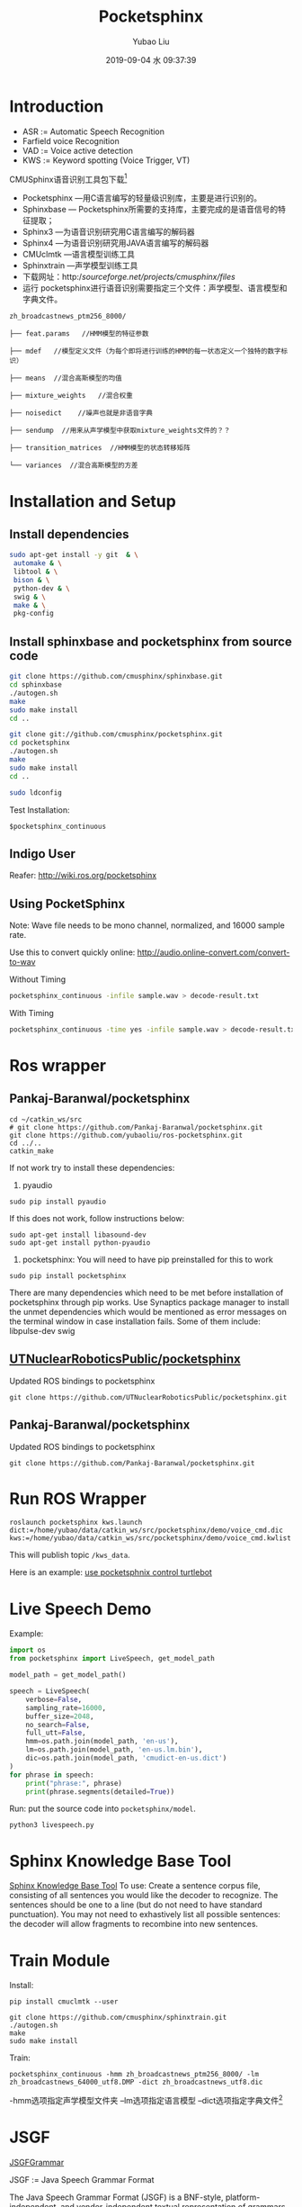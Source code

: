 #+STARTUP: showall
#+STARTUP: hidestars
#+LAYOUT: post
#+AUTHOR: Yubao Liu
#+CATEGORIES: default
#+TITLE: Pocketsphinx
#+DESCRIPTION: post
#+TAGS: 
#+TOC: nil
#+OPTIONS: H:2 num:t tags:t toc:nil timestamps:nil email:t date:t body-only:t
#+DATE: 2019-09-04 水 09:37:39
#+EXPORT_FILE_NAME: 2019-09-04-pocketsphinx.html
#+TOC: headlines 3
#+TOC: listings
#+TOC: tables

* Introduction
- ASR := Automatic Speech Recognition
- Farfield voice Recognition
- VAD := Voice active detection
- KWS := Keyword spotting (Voice Trigger, VT)

CMUSphinx语音识别工具包下载[fn:1]

- Pocketsphinx —用C语言编写的轻量级识别库，主要是进行识别的。
- Sphinxbase — Pocketsphinx所需要的支持库，主要完成的是语音信号的特征提取；
- Sphinx3 —为语音识别研究用C语言编写的解码器
- Sphinx4 —为语音识别研究用JAVA语言编写的解码器
- CMUclmtk —语言模型训练工具
- Sphinxtrain —声学模型训练工具
- 下载网址：http://sourceforge.net/projects/cmusphinx/files/
- 运行 pocketsphinx进行语音识别需要指定三个文件：声学模型、语言模型和字典文件。
#+begin_example
zh_broadcastnews_ptm256_8000/

├── feat.params   //HMM模型的特征参数

├── mdef   //模型定义文件（为每个即将进行训练的HMM的每一状态定义一个独特的数字标识）

├── means  //混合高斯模型的均值

├── mixture_weights   //混合权重

├── noisedict    //噪声也就是非语音字典

├── sendump  //用来从声学模型中获取mixture_weights文件的？？

├── transition_matrices  //HMM模型的状态转移矩阵

└── variances  //混合高斯模型的方差
#+end_example

* Installation and Setup

** Install dependencies

#+begin_src sh
sudo apt-get install -y git  & \
 automake & \
 libtool & \
 bison & \
 python-dev & \
 swig & \
 make & \
 pkg-config
#+end_src

** Install sphinxbase and pocketsphinx from source code

#+begin_src sh
git clone https://github.com/cmusphinx/sphinxbase.git
cd sphinxbase
./autogen.sh
make
sudo make install
cd ..

git clone git://github.com/cmusphinx/pocketsphinx.git
cd pocketsphinx
./autogen.sh
make
sudo make install
cd ..

sudo ldconfig
#+end_src

Test Installation:
#+begin_example
$pocketsphinx_continuous
#+end_example

** Indigo User
Reafer: http://wiki.ros.org/pocketsphinx
** Using PocketSphinx
 Note: Wave file needs to be mono channel, normalized, and 16000 sample rate.

Use this to convert quickly online: http://audio.online-convert.com/convert-to-wav

Without Timing
#+begin_src sh
pocketsphinx_continuous -infile sample.wav > decode-result.txt
#+end_src

With Timing
#+begin_src sh
pocketsphinx_continuous -time yes -infile sample.wav > decode-result.txt
#+end_src

* Ros wrapper
** Pankaj-Baranwal/pocketsphinx

#+begin_example
cd ~/catkin_ws/src
# git clone https://github.com/Pankaj-Baranwal/pocketsphinx.git
git clone https://github.com/yubaoliu/ros-pocketsphinx.git
cd ../..
catkin_make
#+end_example

If not work try to install these dependencies:

1) pyaudio  
#+begin_example
sudo pip install pyaudio
#+end_example

If this does not work, follow instructions below:
    #+begin_example
    sudo apt-get install libasound-dev
    sudo apt-get install python-pyaudio
    #+end_example

2) pocketsphinx: You will need to have pip preinstalled for this to work
#+begin_example
sudo pip install pocketsphinx
#+end_example

There are many dependencies which need to be met before installation of pocketsphinx through pip works.
Use Synaptics package manager to install the unmet dependencies which would be mentioned as error messages on the terminal window in case installation fails. Some of them include:  
    libpulse-dev  
    swig
    

** [[https://github.com/UTNuclearRoboticsPublic/pocketsphinx][UTNuclearRoboticsPublic/pocketsphinx]]

Updated ROS bindings to pocketsphinx

#+begin_example
git clone https://github.com/UTNuclearRoboticsPublic/pocketsphinx.git
#+end_example

** Pankaj-Baranwal/pocketsphinx

Updated ROS bindings to pocketsphinx
#+begin_example
git clone https://github.com/Pankaj-Baranwal/pocketsphinx.git
#+end_example

* Run ROS Wrapper
#+begin_example
roslaunch pocketsphinx kws.launch dict:=/home/yubao/data/catkin_ws/src/pocketsphinx/demo/voice_cmd.dic kws:=/home/yubao/data/catkin_ws/src/pocketsphinx/demo/voice_cmd.kwlist
#+end_example

This will publish topic =/kws_data=.

Here is an example: [[https://medium.com/@PankajB96/pocketsphinx-in-ros-demo-1-0-74b2dfc5ebca][use pocketsphnix control turtlebot]]

* Live Speech Demo
Example:

#+begin_src python
import os
from pocketsphinx import LiveSpeech, get_model_path

model_path = get_model_path()

speech = LiveSpeech(
    verbose=False,
    sampling_rate=16000,
    buffer_size=2048,
    no_search=False,
    full_utt=False,
    hmm=os.path.join(model_path, 'en-us'),
    lm=os.path.join(model_path, 'en-us.lm.bin'),
    dic=os.path.join(model_path, 'cmudict-en-us.dict')
)
for phrase in speech:
    print("phrase:", phrase)
    print(phrase.segments(detailed=True))
#+end_src

Run:
put the source code into =pocketsphinx/model=.

#+begin_example
python3 livespeech.py
#+end_example

* Sphinx Knowledge Base Tool
[[http://www.speech.cs.cmu.edu/tools/lmtool-new.html][Sphinx Knowledge Base Tool]]
To use: Create a sentence corpus file, consisting of all sentences you would like the decoder to recognize. The sentences should be one to a line (but do not need to have standard punctuation). You may not need to exhastively list all possible sentences: the decoder will allow fragments to recombine into new sentences.
* Train Module
Install:
#+begin_example
pip install cmuclmtk --user
#+end_example

#+begin_example
git clone https://github.com/cmusphinx/sphinxtrain.git
./autogen.sh
make
sudo make install
#+end_example


Train:
#+begin_example
pocketsphinx_continuous -hmm zh_broadcastnews_ptm256_8000/ -lm zh_broadcastnews_64000_utf8.DMP -dict zh_broadcastnews_utf8.dic
#+end_example
-hmm选项指定声学模型文件夹 –lm选项指定语言模型 –dict选项指定字典文件[fn:1]

* JSGF
[[https://homepages.abdn.ac.uk/k.vdeemter/pages/teaching/NLP/practicals/JSGFGrammar.html][JSGFGrammar]]


JSGF := Java Speech Grammar Format


The Java Speech Grammar Format (JSGF) is a BNF-style, platform-independent, and vendor-independent textual representation of grammars for use in speech recognition. It is used by the Java Speech API (JSAPI) .


Example:
- move a menu thanks please
- close file
- oh mighty computer please kindly delete menu thanks

#+begin_example
 #JSGF V1.0
  
  public <basicCmd> = <startPolite> <command> <endPolite>;
  
  <command> = <action> <object>;
  <action> = /10/ open |/2/ close |/1/ delete |/1/ move;
  <object> = [the | a] (window | file | menu);
  
  <startPolite> = (please | kindly | could you | oh mighty computer) *;
  <endPolite> = [ please | thanks | thank you ];
 #+end_example

The features of JSGF that are shown in this example includes:

using other grammar rules within a grammar rule.
- the OR "|" operator.
- the grouping "(...)" operator.
- the optional grouping "[...]" operator.
- the zero-or-many "*" (called Kleene star) operator.
- a probability (e.g., "open" is more likely than the others).

#+CAPTION: Grammar graph created from the Hello World grammar
https://homepages.abdn.ac.uk/k.vdeemter/pages/teaching/NLP/practicals/JSGFGrammar_files/helloWorld.jpg


#+CAPTION: Grammar graph created from the Command grammar
https://homepages.abdn.ac.uk/k.vdeemter/pages/teaching/NLP/practicals/JSGFGrammar_files/commandGrammar.jpg

* Possible Errors
** =exception_on_overflow=

Error description:

#+begin_example
INFO: jsgf.c(709): Defined rule: <bring_me_wrsyolo.location>
Traceback (most recent call last):
  File "/home/yubao/data/catkin_ws/src/pocketsphinx/scripts/asr_test.py", line 164, in <module>
    ASRTest()
  File "/home/yubao/data/catkin_ws/src/pocketsphinx/scripts/asr_test.py", line 95, in __init__
    self.start_recognizer()
  File "/home/yubao/data/catkin_ws/src/pocketsphinx/scripts/asr_test.py", line 126, in start_recognizer
    fsg.writefile(self.gram + '.fsg')
AttributeError: 'NoneType' object has no attribute 'writefile'
[asr_control-1] process has died [pid 16762, exit code 1, cmd /home/yubao/data/catkin_ws/src/pocketsphinx/scripts/asr_test.py jsgf_audio:=sphinx_audio __name:=asr_control __log:=/home/yubao/.ros/log/b3c04ae0-c7ad-11e9-977d-309c23e1152f/asr_control-1.log].
log file: /home/yubao/.ros/log/b3c04ae0-c7ad-11e9-977d-309c23e1152f/asr_control-1*.log
ALSA lib pcm.c:2266:(snd_pcm_open_noupdate) Unknown PCM cards.pcm.rear
ALSA lib pcm.c:2266:(snd_pcm_open_noupdate) Unknown PCM cards.pcm.center_lfe
ALSA lib pcm.c:2266:(snd_pcm_open_noupdate) Unknown PCM cards.pcm.side
ALSA lib pcm_route.c:867:(find_matching_chmap) Found no matching channel map
Traceback (most recent call last):
  File "/home/yubao/data/catkin_ws/src/pocketsphinx/scripts/send_audio.py", line 76, in <module>
    AudioMessage()
  File "/home/yubao/data/catkin_ws/src/pocketsphinx/scripts/send_audio.py", line 27, in __init__
    self.transfer_audio_msg()
  File "/home/yubao/data/catkin_ws/src/pocketsphinx/scripts/send_audio.py", line 57, in transfer_audio_msg
    buf = stream.read(1024,exception_on_overflow = False)
TypeError: read() got an unexpected keyword argument 'exception_on_overflow'
[audio_control-2] process has died [pid 16763, exit code 1, cmd /home/yubao/data/catkin_ws/src/pocketsphinx/scripts/send_audio.py __name:=audio_control __log:=/home/yubao/.ros/log/b3c04ae0-c7ad-11e9-977d-309c23e1152f/audio_control-2.log].
log file: /home/yubao/.ros/log/b3c04ae0-c7ad-11e9-977d-309c23e1152f/audio_control-2*.log
all processes on machine have died, roslaunch will exit
shutting down processing monitor...
... shutting down processing monitor complete
done
#+end_example

Solution:

/exception_on_overflow/ is caused by /pyaudio/. The version of /pyaudio/ is too old.
Please use /pip/ to upgrade it.

** pyaudio is too old
Errors:
#+begin_example
ubao@yubao-Z370M-S01:~/data/catkin_ws/src/pocketsphinx$ pip2.7 install pyaudio --upgrade --ignore-installed
/home/yubao/.local/lib/python2.7/site-packages/pip/_vendor/requests/__init__.py:83: RequestsDependencyWarning: Old version of cryptography ([1, 2, 3]) may cause slowdown.
  warnings.warn(warning, RequestsDependencyWarning)
DEPRECATION: Python 2.7 will reach the end of its life on January 1st, 2020. Please upgrade your Python as Python 2.7 won't be maintained after that date. A future version of pip will drop support for Python 2.7. More details about Python 2 support in pip, can be found at https://pip.pypa.io/en/latest/development/release-process/#python-2-support
Collecting pyaudio
Installing collected packages: pyaudio
ERROR: Could not install packages due to an EnvironmentError: [Errno 13] Permission denied: '/usr/local/lib/python2.7/dist-packages/pyaudio.pyc'
Consider using the `--user` option or check the permissions.
#+end_example

Solution:

Use pip to upgrade pyaudio to 0.2.11

I try to uninstall the current version by:
#+begin_example
yubao@yubao-Z370M-S01:~/data/catkin_ws/src/pocketsphinx$ pip  uninstall  pyaudio
/home/yubao/.local/lib/python2.7/site-packages/pip/_vendor/requests/__init__.py:83: RequestsDependencyWarning: Old version of cryptography ([1, 2, 3]) may cause slowdown.
  warnings.warn(warning, RequestsDependencyWarning)
DEPRECATION: Python 2.7 will reach the end of its life on January 1st, 2020. Please upgrade your Python as Python 2.7 won't be maintained after that date. A future version of pip will drop support for Python 2.7. More details about Python 2 support in pip, can be found at https://pip.pypa.io/en/latest/development/release-process/#python-2-support
ERROR: Cannot uninstall 'PyAudio'. It is a distutils installed project and thus we cannot accurately determine which files belong to it which would lead to only a partial uninstall.
#+end_example

Then, I use **--ignore-installed**. This means I can update my current version installed directly withoud removing the previous version.
It works fun for me.


#+begin_example
yubao@yubao-Z370M-S01:~/data/catkin_ws/src/pocketsphinx$ pip2.7 install pyaudio --upgrade --user  --ignore-installed
/home/yubao/.local/lib/python2.7/site-packages/pip/_vendor/requests/__init__.py:83: RequestsDependencyWarning: Old version of cryptography ([1, 2, 3]) may cause slowdown.
  warnings.warn(warning, RequestsDependencyWarning)
DEPRECATION: Python 2.7 will reach the end of its life on January 1st, 2020. Please upgrade your Python as Python 2.7 won't be maintained after that date. A future version of pip will drop support for Python 2.7. More details about Python 2 support in pip, can be found at https://pip.pypa.io/en/latest/development/release-process/#python-2-support
Collecting pyaudio
Installing collected packages: pyaudio
Successfully installed pyaudio-0.2.11
#+end_example

** roslaunch pocketsphinx robocup.launch

Errors:
#+begin_example

process[recognizer-1]: started with pid [25472]
the rosdep view is empty: call 'sudo rosdep init' and 'rosdep update'
[INFO] [1566799396.039243]: Launch config: gconfaudiosrc
/home/yubao/data/catkin_ws/src/pocketsphinx/nodes/recognizer.py:68: SyntaxWarning: The publisher should be created with an explicit keyword argument 'queue_size'. Please see http://wiki.ros.org/rospy/Overview/Publishers%20and%20Subscribers for more information.
  self.pub = rospy.Publisher('~output', String)
[INFO] [1566799396.056145]: Starting recognizer...
Traceback (most recent call last):
  File "/home/yubao/data/catkin_ws/src/pocketsphinx/nodes/recognizer.py", line 177, in <module>
    start = recognizer()
  File "/home/yubao/data/catkin_ws/src/pocketsphinx/nodes/recognizer.py", line 73, in __init__
    self.start_recognizer()
  File "/home/yubao/data/catkin_ws/src/pocketsphinx/nodes/recognizer.py", line 80, in start_recognizer
    self.pipeline = gst.parse_launch(self.launch_config)
glib.GError: no element "vader"
Traceback (most recent call last):
  File "/opt/ros/kinetic/lib/python2.7/dist-packages/rospy/core.py", line 466, in signal_shutdown
    h()
  File "/home/yubao/data/catkin_ws/src/pocketsphinx/nodes/recognizer.py", line 131, in shutdown
    gtk.main_quit()
RuntimeError: called outside of a mainloop
[recognizer-1] process has died [pid 25472, exit code 1, cmd /home/yubao/data/catkin_ws/src/pocketsphinx/nodes/recognizer.py __name:=recognizer __log:=/home/yubao/.ros/log/b3c04ae0-c7ad-11e9-977d-309c23e1152f/recognizer-1.log].
log file: /home/yubao/.ros/log/b3c04ae0-c7ad-11e9-977d-309c23e1152f/recognizer-1*.log
all processes on machine have died, roslaunch will exit
shutting down processing monitor...
... shutting down processing monitor complete
done
#+end_example

Refer: https://answers.ros.org/question/246247/speech-recognition-packages-for-ros-kinetic-kame/
>>"Hey! Pocketsphinx is the right package for you.
But the original package is not well maintained and many have faced difficulties running it on Ubuntu14.04 and above, specially for ROS versions above Indigo.
So, you could instead use this one:
Updated Pocketsphinx It is well maintained, doesn't use GStreamer-like external dependencies, and has much better documentation.
UTNuclearRobotic's version is also a fork of a previous copy of this repo.
It has many modes you can work with including:
kws mode for keyword detection.
asr mode for continuous speech detection
okay-google mode for switching between the above mentioned modes smoothly etc.
>>You can also find more tutorials about it on the wiki as well as the Medium blogs here:
https://medium.com/@PankajB96/"

* Reference
1. [[https://bakerstreetsystems.com/blog/post/setting-cmu-sphinx-pocketsphinx-ubuntu-1404][Setting Up CMU Sphinx (PocketSphinx) on Ubuntu] 14.04]]

* Footnotes

[fn:1] https://blog.csdn.net/zouxy09/article/details/7942784 
